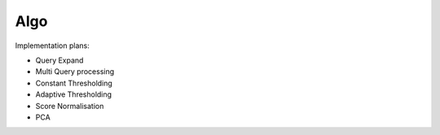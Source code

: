 Algo
~~~~~~~~~~~~~~~~~~~~~~~~~~~~~~~~~~~~~~~

Implementation plans:

* Query Expand
* Multi Query processing
* Constant Thresholding
* Adaptive Thresholding
* Score Normalisation
* PCA

